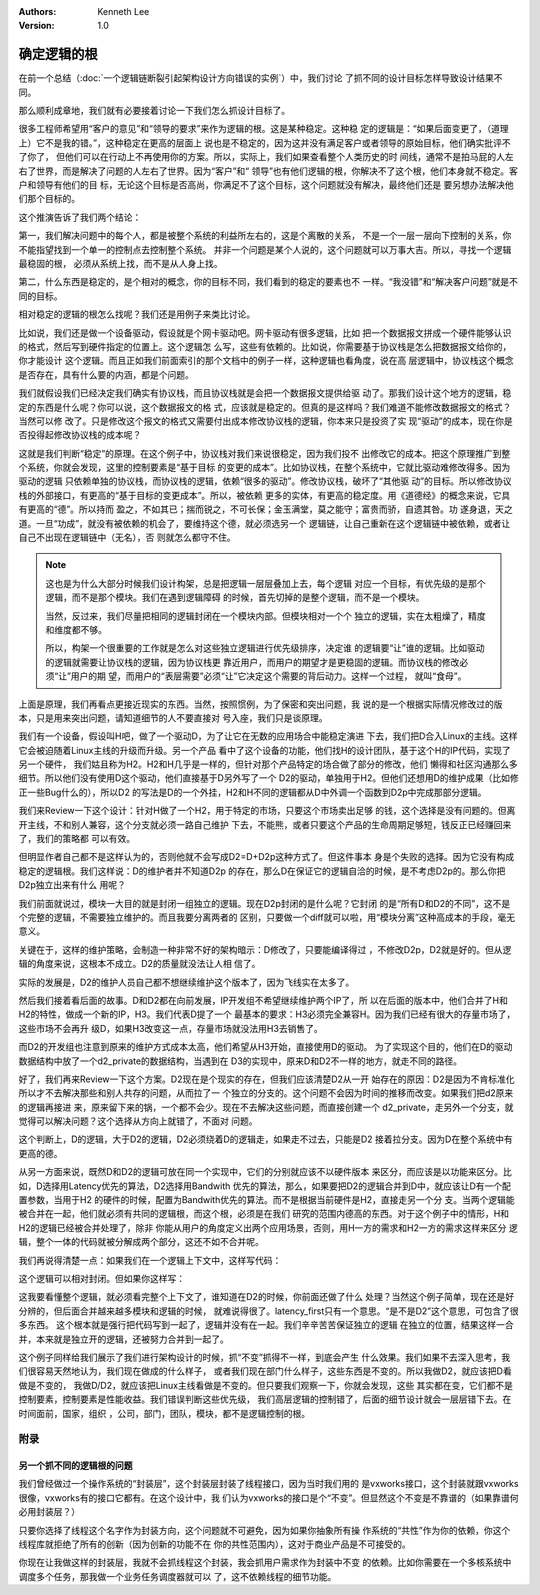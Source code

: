.. Kenneth Lee 版权所有 2021

:Authors: Kenneth Lee
:Version: 1.0

确定逻辑的根
******************

在前一个总结（\ :doc:`一个逻辑链断裂引起架构设计方向错误的实例`\ ）中，我们讨论
了抓不同的设计目标怎样导致设计结果不同。

那么顺利成章地，我们就有必要接着讨论一下我们怎么抓设计目标了。

很多工程师希望用“客户的意见”和“领导的要求”来作为逻辑的根。这是某种稳定。这种稳
定的逻辑是：“如果后面变更了，（道理上）它不是我的错。”，这种稳定在更高的层面上
说也是不稳定的，因为这并没有满足客户或者领导的原始目标，他们确实批评不了你了，
但他们可以在行动上不再使用你的方案。所以，实际上，我们如果查看整个人类历史的时
间线，通常不是拍马屁的人左右了世界，而是解决了问题的人左右了世界。因为“客户”和“
领导”也有他们逻辑的根，你解决不了这个根，他们本身就不稳定。客户和领导有他们的目
标，无论这个目标是否高尚，你满足不了这个目标，这个问题就没有解决，最终他们还是
要另想办法解决他们那个目标的。

这个推演告诉了我们两个结论：

第一，我们解决问题中的每个人，都是被整个系统的利益所左右的，这是个离散的关系，
不是一个一层一层向下控制的关系，你不能指望找到一个单一的控制点去控制整个系统。
并非一个问题是某个人说的，这个问题就可以万事大吉。所以，寻找一个逻辑最稳固的根，
必须从系统上找，而不是从人身上找。

第二，什么东西是稳定的，是个相对的概念，你的目标不同，我们看到的稳定的要素也不
一样。“我没错”和“解决客户问题”就是不同的目标。

相对稳定的逻辑的根怎么找呢？我们还是用例子来类比讨论。

比如说，我们还是做一个设备驱动，假设就是个网卡驱动吧。网卡驱动有很多逻辑，比如
把一个数据报文拼成一个硬件能够认识的格式，然后写到硬件指定的位置上。这个逻辑怎
么写，这些有依赖的。比如说，你需要基于协议栈是怎么把数据报文给你的，你才能设计
这个逻辑。而且正如我们前面索引的那个文档中的例子一样，这种逻辑也看角度，说在高
层逻辑中，协议栈这个概念是否存在，具有什么要的内涵，都是个问题。

我们就假设我们已经决定我们确实有协议栈，而且协议栈就是会把一个数据报文提供给驱
动了。那我们设计这个地方的逻辑，稳定的东西是什么呢？你可以说，这个数据报文的格
式，应该就是稳定的。但真的是这样吗？我们难道不能修改数据报文的格式？当然可以修
改了。只是修改这个报文的格式又需要付出成本修改协议栈的逻辑，你本来只是投资了实
现“驱动”的成本，现在你是否投得起修改协议栈的成本呢？

这就是我们判断“稳定”的原理。在这个例子中，协议栈对我们来说很稳定，因为我们投不
出修改它的成本。把这个原理推广到整个系统，你就会发现，这里的控制要素是“基于目标
的变更的成本”。比如协议栈，在整个系统中，它就比驱动难修改得多。因为驱动的逻辑
只依赖单独的协议栈，而协议栈的逻辑，依赖“很多的驱动”。修改协议栈，破坏了“其他驱
动”的目标。所以修改协议栈的外部接口，有更高的“基于目标的变更成本”。所以，被依赖
更多的实体，有更高的稳定度。用《道德经》的概念来说，它具有更高的“德”。所以持而
盈之，不如其已；揣而锐之，不可长保；金玉满堂，莫之能守；富贵而骄，自遗其咎。功
遂身退，天之道。一旦“功成”，就没有被依赖的机会了，要维持这个德，就必须选另一个
逻辑链，让自己重新在这个逻辑链中被依赖，或者让自己不出现在逻辑链中（无名），否
则就怎么都守不住。

.. note::

   这也是为什么大部分时候我们设计构架，总是把逻辑一层层叠加上去，每个逻辑
   对应一个目标，有优先级的是那个逻辑，而不是那个模块。我们在遇到逻辑障碍
   的时候，首先切掉的是整个逻辑，而不是一个模块。

   当然，反过来，我们尽量把相同的逻辑封闭在一个模块内部。但模块相对一个个
   独立的逻辑，实在太粗燥了，精度和维度都不够。

   所以，构架一个很重要的工作就是怎么对这些独立逻辑进行优先级排序，决定谁
   的逻辑要“让”谁的逻辑。比如驱动的逻辑就需要让协议栈的逻辑，因为协议栈更
   靠近用户，而用户的期望才是更稳固的逻辑。而协议栈的修改必须“让”用户的期
   望，而用户的“表层需要”必须“让”它决定这个需要的背后动力。这样一个过程，
   就叫“食母”。

上面是原理，我们再看点更接近现实的东西。当然，按照惯例，为了保密和突出问题，我
说的是一个根据实际情况修改过的版本，只是用来突出问题，请知道细节的人不要直接对
号入座，我们只是谈原理。

我们有一个设备，假设叫H吧，做了一个驱动D，为了让它在无数的应用场合中能稳定演进
下去，我们把D合入Linux的主线。这样它会被迫随着Linux主线的升级而升级。另一个产品
看中了这个设备的功能，他们找H的设计团队，基于这个H的IP代码，实现了另一个硬件，
我们姑且称为H2。H2和H几乎是一样的，但针对那个产品特定的场合做了部分的修改，他们
懒得和社区沟通那么多细节。所以他们没有使用D这个驱动，他们直接基于D另外写了一个
D2的驱动，单独用于H2。但他们还想用D的维护成果（比如修正一些Bug什么的），所以D2
的写法是D的一个外挂，H2和H不同的逻辑都从D中外调一个函数到D2p中完成那部分逻辑。

.. note:

   请注意，我们这里的D和D2是软件，都是会持续升级的，除非它们拉了分支，
   否则我们都用同一个名字表示这个持续升级的存在。

我们来Review一下这个设计：针对H做了一个H2，用于特定的市场，只要这个市场卖出足够
的钱，这个选择是没有问题的。但离开主线，不和别人兼容，这个分支就必须一路自己维护
下去，不能熊，或者只要这个产品的生命周期足够短，钱反正已经赚回来了，我们的策略都
可以有效。

但明显作者自己都不是这样认为的，否则他就不会写成D2=D+D2p这种方式了。但这件事本
身是个失败的选择。因为它没有构成稳定的逻辑根。我们这样说：D的维护者并不知道D2p
的存在，那么D在保证它的逻辑自洽的时候，是不考虑D2p的。那么你把D2p独立出来有什么
用呢？

我们前面就说过，模块一大目的就是封闭一组独立的逻辑。现在D2p封闭的是什么呢？它封闭
的是“所有D和D2的不同”，这不是个完整的逻辑，不需要独立维护的。而且我要分离两者的
区别，只要做一个diff就可以啦，用“模块分离”这种高成本的手段，毫无意义。

关键在于，这样的维护策略，会制造一种非常不好的架构暗示：D修改了，只要能编译得过
，不修改D2p，D2就是好的。但从逻辑的角度来说，这根本不成立。D2的质量就没法让人相
信了。

实际的发展是，D2的维护人员自己都不想继续维护这个版本了，因为飞线实在太多了。

然后我们接着看后面的故事。D和D2都在向前发展，IP开发组不希望继续维护两个IP了，所
以在后面的版本中，他们合并了H和H2的特性，做成一个新的IP，H3。我们代表D提了一个
最基本的要求：H3必须完全兼容H。因为我们已经有很大的存量市场了，这些市场不会再升
级D，如果H3改变这一点，存量市场就没法用H3去销售了。

而D2的开发组也注意到原来的维护方式成本太高，他们希望从H3开始，直接使用D的驱动。
为了实现这个目的，他们在D的驱动数据结构中放了一个d2_private的数据结构，当遇到在
D3的实现中，原来D和D2不一样的地方，就走不同的路径。

好了，我们再来Review一下这个方案。D2现在是个现实的存在，但我们应该清楚D2从一开
始存在的原因：D2是因为不肯标准化所以才不去解决那些和别人共存的问题，从而拉了一
个独立的分支的。这个问题不会因为时间的推移而改变。如果我们把d2原来的逻辑再接进
来，原来留下来的锅，一个都不会少。现在不去解决这些问题，而直接创建一个
d2_private，走另外一个分支，就觉得可以解决问题？这个选择从方向上就错了，不面对
问题。

这个判断上，D的逻辑，大于D2的逻辑，D2必须绕着D的逻辑走，如果走不过去，只能是D2
接着拉分支。因为D在整个系统中有更高的德。

从另一方面来说，既然D和D2的逻辑可放在同一个实现中，它们的分别就应该不以硬件版本
来区分，而应该是以功能来区分。比如，D选择用Latency优先的算法，D2选择用Bandwith
优先的算法，那么，如果要把D2的逻辑合并到D中，就应该让D有一个配置参数，当用于H2
的硬件的时候，配置为Bandwith优先的算法。而不是根据当前硬件是H2，直接走另一个分
支。当两个逻辑能被合并在一起，他们就必须有共同的逻辑根，而这个根，必须是在我们
研究的范围内德高的东西。对于这个例子中的情形，H和H2的逻辑已经被合并处理了，除非
你能从用户的角度定义出两个应用场景，否则，用H一方的需求和H2一方的需求这样来区分
逻辑，整个一体的代码就被分解成两个部分，这还不如不合并呢。

我们再说得清楚一点：如果我们在一个逻辑上下文中，这样写代码：

.. code-block: python

   if global_options.latency_first:
     serve_with_latency_first_algorithm()
   else:
     serve_with_bandwith_first_algorithm()

这个逻辑可以相对封闭。但如果你这样写：

.. code-block: python

   if global_options.device_type != D2
     serve_with_latency_first_algorithm()
   else:
     serve_with_bandwith_first_algorithm

这我要看懂整个逻辑，就必须看完整个上下文了，谁知道在D2的时候，你前面还做了什么
处理？当然这个例子简单，现在还是好分辨的，但后面合并越来越多模块和逻辑的时候，
就难说得很了。latency_first只有一个意思。“是不是D2”这个意思，可包含了很多东西。
这个根本就是强行把代码写到一起了，逻辑并没有在一起。我们辛辛苦苦保证独立的逻辑
在独立的位置，结果这样一合并，本来就是独立开的逻辑，还被努力合并到一起了。

这个例子同样给我们展示了我们进行架构设计的时候，抓“不变”抓得不一样，到底会产生
什么效果。我们如果不去深入思考，我们很容易天然地认为，我们现在做成的什么样子，
或者我们现在部门什么样子，这些东西是不变的。所以我做D2，就应该把D看做是不变的，
我做D/D2，就应该把Linux主线看做是不变的。但只要我们观察一下，你就会发现，这些
其实都在变，它们都不是控制要素，控制要素是性能收益。我们错误判断这些优先级，
我们高层逻辑的控制错了，后面的细节设计就会一层层错下去。在时间面前，国家，组织
，公司，部门，团队，模块，都不是逻辑控制的根。

附录
=====

另一个抓不同的逻辑根的问题
---------------------------

我们曾经做过一个操作系统的“封装层”，这个封装层封装了线程接口，因为当时我们用的
是vxworks接口，这个封装就跟vxworks很像，vxworks有的接口它都有。在这个设计中，我
们认为vxworks的接口是个“不变”。但显然这个不变是不靠谱的（如果靠谱何必用封装层？）

只要你选择了线程这个名字作为封装方向，这个问题就不可避免，因为如果你抽象所有操
作系统的“共性”作为你的依赖，你这个线程库就拒绝了所有的创新（因为创新的功能不在
你的共性范围内），这对于商业产品是不可接受的。

你现在让我做这样的封装层，我就不会抓线程这个封装，我会抓用户需求作为封装中不变
的依赖。比如你需要在一个多核系统中调度多个任务，那我做一个业务任务调度器就可以
了，这不依赖线程的细节功能。
